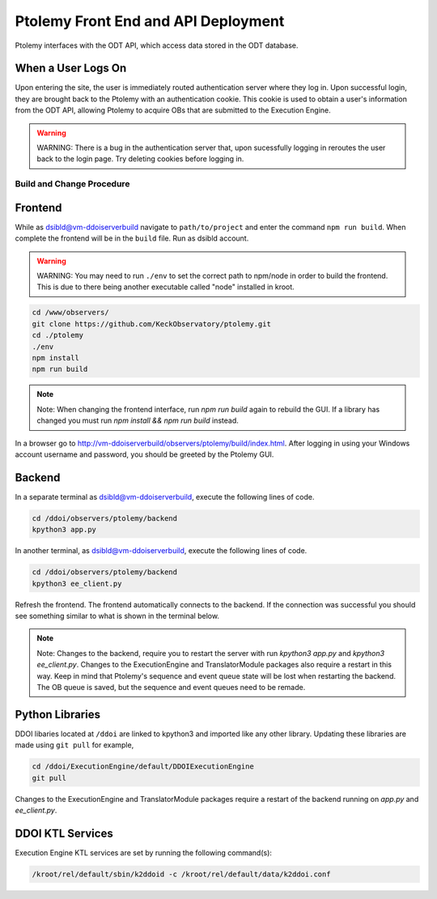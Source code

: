 Ptolemy Front End and API Deployment
======================================

Ptolemy interfaces with the ODT API, which access data stored in the ODT database. 

When a User Logs On
^^^^^^^^^^^^^^^^^^^

Upon entering the site, the user is immediately routed authentication server where they log in. Upon successful login, they are brought back
to the Ptolemy with an authentication cookie. This cookie is used to obtain a user's information from the ODT API, 
allowing Ptolemy to acquire OBs that are submitted to the Execution Engine.

.. warning:: WARNING:
   There is a bug in the authentication server that, upon sucessfully logging in reroutes the user back to the login page.
   Try deleting cookies before logging in.

Build and Change Procedure
---------------------------

Frontend
^^^^^^^^
While as dsibld@vm-ddoiserverbuild navigate to ``path/to/project`` and enter the command ``npm run build``.
When complete the frontend will be in the ``build`` file. Run as dsibld account.

.. warning:: WARNING:
   You may need to run ``./env`` to set the correct path to npm/node in order to build the frontend. 
   This is due to there being another executable called "node" installed in kroot.

.. code-block:: bash 

   cd /www/observers/
   git clone https://github.com/KeckObservatory/ptolemy.git 
   cd ./ptolemy
   ./env
   npm install
   npm run build

.. note:: Note:
   When changing the frontend interface, run `npm run build` again to rebuild the GUI. 
   If a library has changed you must run `npm install && npm run build` instead.

In a browser go to `http://vm-ddoiserverbuild/observers/ptolemy/build/index.html <http://vm-ddoiserverbuild/observers/ptolemy/build/index.html>`_.
After logging in using your Windows account username and password, you should be greeted
by the Ptolemy GUI. 

Backend
^^^^^^^
In a separate terminal as dsibld@vm-ddoiserverbuild, execute the following lines of code. 

.. code-block:: bash 

   cd /ddoi/observers/ptolemy/backend
   kpython3 app.py

In another terminal, as dsibld@vm-ddoiserverbuild, execute the following lines of code. 

.. code-block:: bash 

   cd /ddoi/observers/ptolemy/backend
   kpython3 ee_client.py

Refresh the frontend. The frontend automatically connects to the backend. 
If the connection was successful you should see something similar to what is shown in the terminal below. 

.. figure:: _static/connection-accepted.png
   :width: 800

.. note:: Note:
   Changes to the backend, require you to restart the server with run `kpython3 app.py` and `kpython3 ee_client.py`. Changes to the ExecutionEngine and TranslatorModule packages also
   require a restart in this way. Keep in mind that Ptolemy's sequence and event queue state will be lost when restarting the backend. 
   The OB queue is saved, but the sequence and event queues need to be remade.

Python Libraries
^^^^^^^^^^^^^^^^
DDOI libaries located at ``/ddoi`` are linked to kpython3 and imported like any other library. Updating these libraries are 
made using ``git pull`` for example, 

.. code-block:: bash 

   cd /ddoi/ExecutionEngine/default/DDOIExecutionEngine
   git pull

Changes to the ExecutionEngine and TranslatorModule packages require a restart of the backend running on `app.py` and `ee_client.py`. 

DDOI KTL Services
^^^^^^^^^^^^^^^^^

Execution Engine KTL services are set by running the following command(s):

.. code-block:: bash

   /kroot/rel/default/sbin/k2ddoid -c /kroot/rel/default/data/k2ddoi.conf